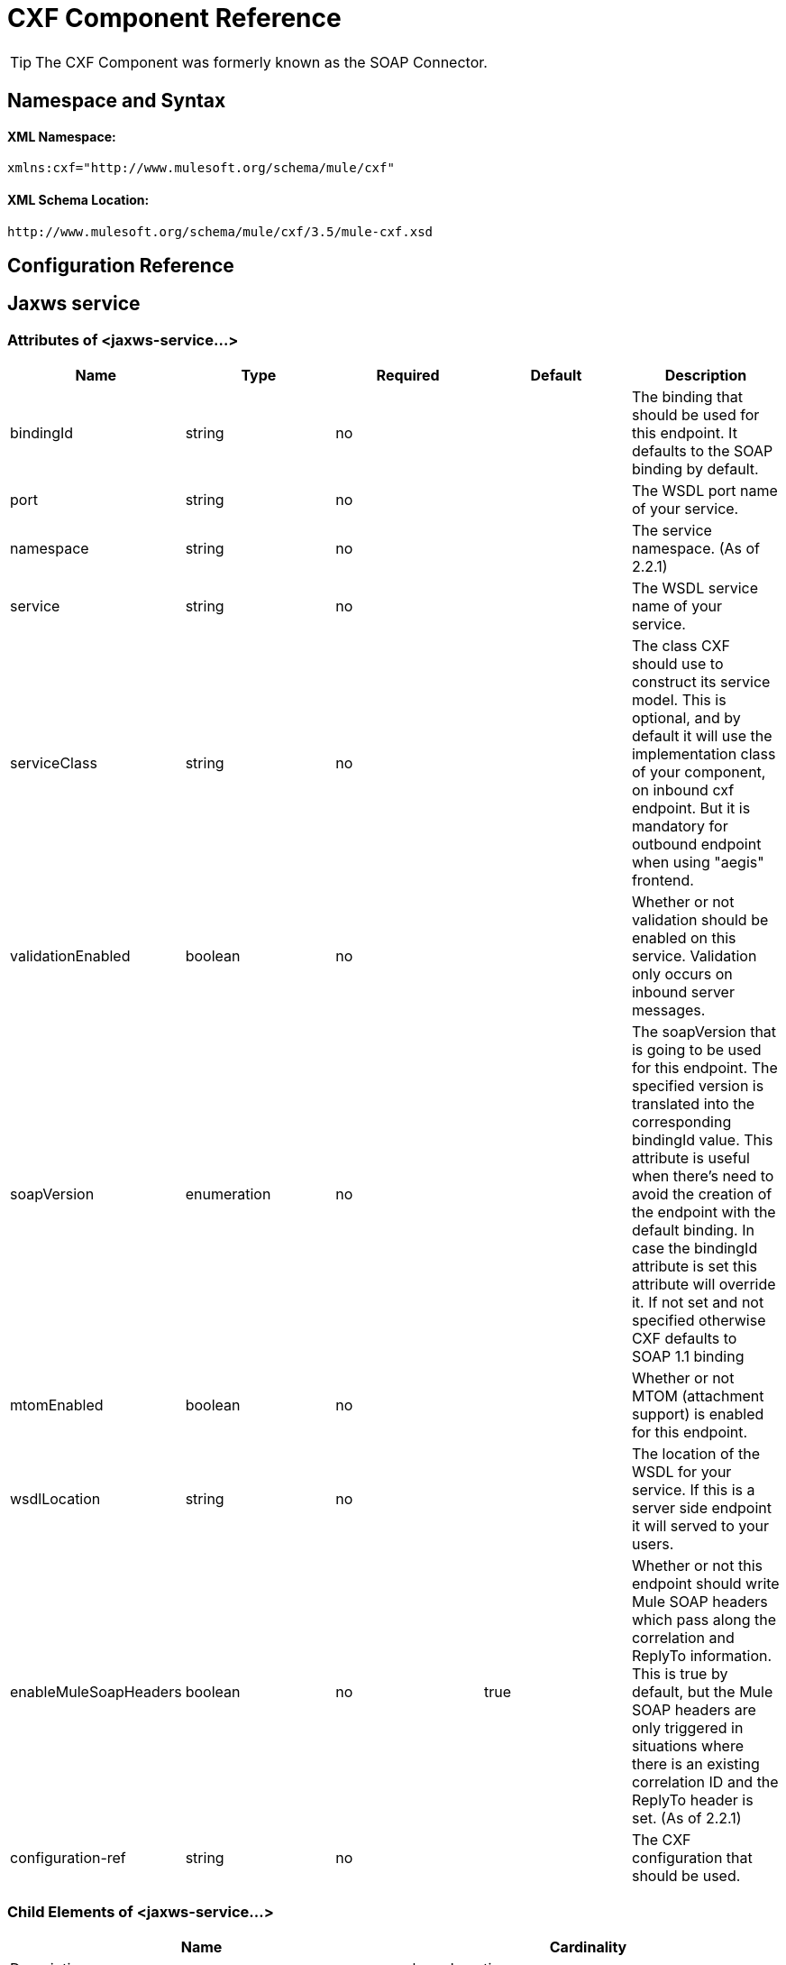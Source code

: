 = CXF Component Reference

[TIP]
The CXF Component was formerly known as the SOAP Connector.

== Namespace and Syntax

==== XML Namespace:

[source, xml, linenums]
----
xmlns:cxf="http://www.mulesoft.org/schema/mule/cxf"
----

==== XML Schema Location:

[source]
----
http://www.mulesoft.org/schema/mule/cxf/3.5/mule-cxf.xsd
----

== Configuration Reference

== Jaxws service

=== Attributes of <jaxws-service...>

[width="100%",cols="20%,20%,20%,20%,20%",options="header",]
|===
|Name |Type |Required |Default |Description
|bindingId |string |no |  |The binding that should be used for this endpoint. It defaults to the SOAP binding by default.
|port |string |no |  |The WSDL port name of your service.
|namespace |string |no |  |The service namespace. (As of 2.2.1)
|service |string |no |  |The WSDL service name of your service.
|serviceClass |string |no |  |The class CXF should use to construct its service model. This is optional, and by default it will use the implementation class of your component, on inbound cxf endpoint. But it is mandatory for outbound endpoint when using "aegis" frontend.
|validationEnabled |boolean |no |  |Whether or not validation should be enabled on this service. Validation only occurs on inbound server messages.
|soapVersion |enumeration |no |  |The soapVersion that is going to be used for this endpoint. The specified version is translated into the corresponding bindingId value. This attribute is useful when there's need to avoid the creation of the endpoint with the default binding. In case the bindingId attribute is set this attribute will override it. If not set and not specified otherwise CXF defaults to SOAP 1.1 binding
|mtomEnabled |boolean |no |  |Whether or not MTOM (attachment support) is enabled for this endpoint.
|wsdlLocation |string |no |  |The location of the WSDL for your service. If this is a server side endpoint it will served to your users.
|enableMuleSoapHeaders |boolean |no |true |Whether or not this endpoint should write Mule SOAP headers which pass along the correlation and ReplyTo information. This is true by default, but the Mule SOAP headers are only triggered in situations where there is an existing correlation ID and the ReplyTo header is set. (As of 2.2.1)
|configuration-ref |string |no |  |The CXF configuration that should be used.
|===

=== Child Elements of <jaxws-service...>

[cols=",",options="header"]
|===
|Name |Cardinality |Description
|schemaLocations
|0..1
|
|ws-security
|0..1
|Configuration to enable WS-Security
|properties
|0..1
|Additional properties for this service.
|abstract-databinding
|0..1
|The databinding implementation that should be used. By default, this is JAXB for the JAX-WS frontend and Aegis for the simple frontend. A placeholder for arbitrary extensions as children of the 'mule' element. Other transports and modules can extend this if they need to add global elements to the configuration (but consider the more specific elements like abstract-connector first).
|features
|0..1
|Any CXF features you want to apply to the client/server. See the CXF documentation for more information on features.
|inInterceptors
|0..1
|Additional incoming interceptors for this service.
|inFaultInterceptors
|0..1
|Additional incoming fault interceptors.
|outInterceptors
|0..1
|Additional outgoing interceptors.
|outFaultInterceptors
|0..1
|Additional outgoing fault interceptors.
|===

== Proxy service

=== Attributes of <proxy-service...>

[width="100%",cols="20%,20%,20%,20%,20%",options="header",]
|===
|Name |Type |Required |Default |Description
|bindingId |string |no |  |The binding that should be used for this endpoint. It defaults to the SOAP binding by default.
|port |string |no |  |The WSDL port name of your service.
|namespace |string |no |  |The service namespace. (As of 2.2.1)
|service |string |no |  |The WSDL service name of your service.
|serviceClass |string |no |  |The class CXF should use to construct its service model. This is optional, and by default it will use the implementation class of your component, on inbound cxf endpoint. But it is mandatory for outbound endpoint when using "aegis" frontend.
|validationEnabled |boolean |no |  |Whether or not validation should be enabled on this service. Validation only occurs on inbound server messages.
|soapVersion |enumeration |no |  |The soapVersion that is going to be used for this endpoint. The specified version is translated into the corresponding bindingId value. This attribute is useful when there's need to avoid the creation of the endpoint with the default binding. In case the bindingId attribute is set this attribute will override it. If not set and not specified otherwise CXF defaults to SOAP 1.1 binding
|mtomEnabled |boolean |no |  |Whether or not MTOM (attachment support) is enabled for this endpoint.
|wsdlLocation |string |no |  |The location of the WSDL for your service. If this is a server side endpoint it will served to your users.
|enableMuleSoapHeaders |boolean |no |true |Whether or not this endpoint should write Mule SOAP headers which pass along the correlation and ReplyTo information. This is true by default, but the Mule SOAP headers are only triggered in situations where there is an existing correlation ID and the ReplyTo header is set. (As of 2.2.1)
|configuration-ref |string |no |  |The CXF configuration that should be used.
|payload |enumeration |no |  |Whether the whole SOAP Envelope, or just the body contents should be sent when in proxy mode.
|===

=== Child Elements of <proxy-service...>

[cols=",",options="header"]
|===
|Name |Cardinality |Description
|schemaLocations
|0..1
|ws-security
|0..1
|Configuration to enable WS-Security
|properties
|0..1
|Additional properties for this service.
|abstract-databinding
|0..1
|The databinding implementation that should be used. By default, this is JAXB for the JAX-WS frontend and Aegis for the simple frontend. A placeholder for arbitrary extensions as children of the 'mule' element. Other transports and modules can extend this if they need to add global elements to the configuration (but consider the more specific elements like abstract-connector first).
|features
|0..1
|Any CXF features you want to apply to the client/server. See the CXF documentation for more information on features.
|inInterceptors
|0..1
|Additional incoming interceptors for this service.
|inFaultInterceptors
|0..1
|Additional incoming fault interceptors.
|outInterceptors
|0..1
|Additional outgoing interceptors.
|outFaultInterceptors
|0..1
|Additional outgoing fault interceptors.
|===

== Simple service

=== Attributes of <simple-service...>

[width="100%",cols="20%,20%,20%,20%,20%",options="header",]
|===
|Name |Type |Required |Default |Description
|bindingId |string |no |  |The binding that should be used for this endpoint. It defaults to the SOAP binding by default.
|port |string |no |  |The WSDL port name of your service.
|namespace |string |no |  |The service namespace. (As of 2.2.1)
|service |string |no |  |The WSDL service name of your service.
|serviceClass |string |no |  |The class CXF should use to construct its service model. This is optional, and by default it will use the implementation class of your component, on inbound cxf endpoint. But it is mandatory for outbound endpoint when using "aegis" frontend.
|validationEnabled |boolean |no |  |Whether or not validation should be enabled on this service. Validation only occurs on inbound server messages.
|soapVersion |enumeration |no |  |The soapVersion that is going to be used for this endpoint. The specified version is translated into the corresponding bindingId value. This attribute is useful when there's need to avoid the creation of the endpoint with the default binding. In case the bindingId attribute is set this attribute will override it. If not set and not specified otherwise CXF defaults to SOAP 1.1 binding
|mtomEnabled |boolean |no |  |Whether or not MTOM (attachment support) is enabled for this endpoint.
|wsdlLocation |string |no |  |The location of the WSDL for your service. If this is a server side endpoint it will served to your users.
|enableMuleSoapHeaders |boolean |no |true |Whether or not this endpoint should write Mule SOAP headers which pass along the correlation and ReplyTo information. This is true by default, but the Mule SOAP headers are only triggered in situations where there is an existing correlation ID and the ReplyTo header is set. (As of 2.2.1)
|configuration-ref |string |no |  |The CXF configuration that should be used.
|===

=== Child Elements of <simple-service...>

[cols=",",options="header"]
|===
|Name |Cardinality |Description
|schemaLocations
|0..1
|
|ws-security
|0..1
|Configuration to enable WS-Security
|properties
|0..1
|Additional properties for this service.
|abstract-databinding
|0..1
|The databinding implementation that should be used. By default, this is JAXB for the JAX-WS frontend and Aegis for the simple frontend. A placeholder for arbitrary extensions as children of the 'mule' element. Other transports and modules can extend this if they need to add global elements to the configuration (but consider the more specific elements like abstract-connector first).
|features
|0..1
|Any CXF features you want to apply to the client/server. See the CXF documentation for more information on features.
|inInterceptors
|0..1
|Additional incoming interceptors for this service.
|inFaultInterceptors
|0..1
|Additional incoming fault interceptors.
|outInterceptors
|0..1
|Additional outgoing interceptors.
|outFaultInterceptors
|0..1
|Additional outgoing fault interceptors.
|===

== Proxy client

=== Attributes of <proxy-client...>

[width="100%",cols="20%,20%,20%,20%,20%",options="header",]
|===
|Name |Type |Required |Default |Description
|soapVersion |enumeration |no |  |The soapVersion that is going to be used for this endpoint. The specified version is translated into the corresponding bindingId value. This attribute is useful when there's need to avoid the creation of the endpoint with the default binding. In case the bindingId attribute is set this attribute will override it. If not set and not specified otherwise CXF defaults to SOAP 1.1 binding
|mtomEnabled |boolean |no |  |Whether or not MTOM (attachment support) is enabled for this endpoint.
|wsdlLocation |string |no |  |The location of the WSDL for your service. If this is a server side endpoint it will served to your users.
|enableMuleSoapHeaders |boolean |no |true |Whether or not this endpoint should write Mule SOAP headers which pass along the correlation and ReplyTo information. This is true by default, but the Mule SOAP headers are only triggered in situations where there is an existing correlation ID and the ReplyTo header is set. (As of 2.2.1)
|configuration-ref |string |no |  |The CXF configuration that should be used.
|serviceClass |string |no |  |The class CXF should use to construct its service model for the client.
|decoupledEndpoint |string |no |  |The reply to endpoint for clients which have WS-Addressing enabled.
|operation |string |no |  |The operation you want to invoke on the outbound endpoint.
|port |string |no |  |The WSDL port you want to use to communicate with the service.
|payload |enumeration |no |  |Whether the whole SOAP Envelope, or just the body contents should be sent when in proxy mode.
|===

=== Child Elements of <proxy-client...>

[cols=",",options="header"]
|===
|Name |Cardinality |Description
|ws-security
|0..1
|
|properties
|0..1
|Additional properties for this service.
|abstract-databinding
|0..1
|The databinding implementation that should be used. By default, this is JAXB for the JAX-WS frontend and Aegis for the simple frontend. A placeholder for arbitrary extensions as children of the 'mule' element. Other transports and modules can extend this if they need to add global elements to the configuration (but consider the more specific elements like abstract-connector first).
|features
|0..1
|Any CXF features you want to apply to the client/server. See the CXF documentation for more information on features.
|inInterceptors
|0..1
|Additional incoming interceptors for this service.
|inFaultInterceptors
|0..1
|Additional incoming fault interceptors.
|outInterceptors
|0..1
|Additional outgoing interceptors.
|outFaultInterceptors
|0..1
|Additional outgoing fault interceptors.
|===

== Simple client

=== Attributes of <simple-client...>

[width="100%",cols="20%,20%,20%,20%,20%",options="header",]
|===
|Name |Type |Required |Default |Description
|soapVersion |enumeration |no |  |The soapVersion that is going to be used for this endpoint. The specified version is translated into the corresponding bindingId value. This attribute is useful when there's need to avoid the creation of the endpoint with the default binding. In case the bindingId attribute is set this attribute will override it. If not set and not specified otherwise CXF defaults to SOAP 1.1 binding
|mtomEnabled |boolean |no |  |Whether or not MTOM (attachment support) is enabled for this endpoint.
|wsdlLocation |string |no |  |The location of the WSDL for your service. If this is a server side endpoint it will served to your users.
|enableMuleSoapHeaders |boolean |no |true |Whether or not this endpoint should write Mule SOAP headers which pass along the correlation and ReplyTo information. This is true by default, but the Mule SOAP headers are only triggered in situations where there is an existing correlation ID and the ReplyTo header is set. (As of 2.2.1)
|configuration-ref |string |no |  |The CXF configuration that should be used.
|serviceClass |string |no |  |The class CXF should use to construct its service model for the client.
|decoupledEndpoint |string |no |  |The reply to endpoint for clients which have WS-Addressing enabled.
|operation |string |no |  |The operation you want to invoke on the outbound endpoint.
|===

=== Child Elements of <simple-client...>

[cols=",",options="header"]
|===
|Name |Cardinality |Description
|ws-security
|0..1
|
|properties
|0..1
|Additional properties for this service.
|abstract-databinding
|0..1
|The databinding implementation that should be used. By default, this is JAXB for the JAX-WS frontend and Aegis for the simple frontend. A placeholder for arbitrary extensions as children of the 'mule' element. Other transports and modules can extend this if they need to add global elements to the configuration (but consider the more specific elements like abstract-connector first).
|features
|0..1
|Any CXF features you want to apply to the client/server. See the CXF documentation for more information on features.
|inInterceptors
|0..1
|Additional incoming interceptors for this service.
|inFaultInterceptors
|0..1
|Additional incoming fault interceptors.
|outInterceptors
|0..1
|Additional outgoing interceptors.
|outFaultInterceptors
|0..1
|Additional outgoing fault interceptors.
|===

== Databinding

[cols=",",options="header"]
|===
|Element |Attributes |Child Element
|`aegis-databinding`
|none
|`beans:property`  +
Spring property element for custom configuration. +
Cardinality: 0..*
|`jaxb-databinding`
|none
|
|`source-databinding`
|none
|
|`jibx-databinding`
|none
|
|`stax-databinding`
|none
|
|===

== Ws security

=== Attributes of <ws-security...>

[width="100%",cols="20%,20%,20%,20%,20%",options="header",]
|===
|Name |Type |Required |Default |Description
|name |string |no |  |Name of the WS-Security configuration
|ref |string |no |  |Reference to a WS-Security configuration
|===

=== Child Elements of <ws-security...>

[width="100%",cols="34%,33%,33%",options="header",]
|===
|Name |Cardinality |Description
|ws-config |0..1 |A map containing the WSS4J configuration. The entry key and value should map to the text strings in WSS4J's WSHandlerConstants and WSConstants. The key is the name of the element respecting Mule's naming format, it will be afterwards transformed to CamelCase to map the corresponding constants, e.g. password-callback-class will map to the constant passwordCallbackClass.
|===

== Ws security

Configuration to enable WS-Security

=== Attributes of <ws-security...>

[width="100%",cols="20%,20%,20%,20%,20%",options="header",]
|===
|Name |Type |Required |Default |Description
|name |string |no |  |Name of the WS-Security configuration
|ref |string |no |  |Reference to a WS-Security configuration
|===

=== Child Elements of <ws-security...>

[width="100%",cols="34%,33%,33%",options="header",]
|===
|Name |Cardinality |Description
|mule-security-manager |0..1 |A WSS4J Password validator which verifies username/password combinations against the Mule security manager. A WSS4J Password validator which verifies username/password combinations against the Mule security manager.
|ws-config |0..1 |A map containing the WSS4J configuration. The entry key and value should map to the text strings in WSS4J's WSHandlerConstants and WSConstants. The key is the name of the element respecting Mule's naming format, it will be afterwards transformed to CamelCase to map the corresponding constants, e.g. password-callback-class will map to the constant passwordCallbackClass.
|ws-custom-validator |0..1 |A list of validators that allows to override the default validators used to validate a received security token.
|===

=== WS-Security Validators

== Username token validator

Override UsernameToken validation providing a custom implementation of the Validator instance

=== Attributes of <username-token-validator...>

[width="100%",cols="20%,20%,20%,20%,20%",options="header",]
|===
|Name |Type |Required |Default |Description
|ref |  |yes |  |The custom validator instance to validate the tokens
|===

=== Child Elements of <username-token-validator...>

[width="100%",cols="34%,33%,33%",options="header",]
|===
|Name |Cardinality |Description
|===

== Saml1 token validator

Override SAML1 token validation providing a custom implementation of the Validator instance

=== Attributes of <saml1-token-validator...>

[width="100%",cols="20%,20%,20%,20%,20%",options="header",]
|===
|Name |Type |Required |Default |Description
|ref |  |yes |  |The custom validator instance to validate the tokens
|===

=== Child Elements of <saml1-token-validator...>

[width="100%",cols="34%,33%,33%",options="header",]
|===
|Name |Cardinality |Description
|===

== Saml2 token validator

Override SAML2 token validation providing a custom implementation of the Validator instance

=== Attributes of <saml2-token-validator...>

[width="100%",cols="20%,20%,20%,20%,20%",options="header",]
|===
|Name |Type |Required |Default |Description
|ref |  |yes |  |The custom validator instance to validate the tokens
|===

=== Child Elements of <saml2-token-validator...>

[width="100%",cols="34%,33%,33%",options="header",]
|===
|Name |Cardinality |Description
|===

== Timestamp token validator

Override Timestamp validation providing a custom implementation of the Validator instance

=== Attributes of <timestamp-token-validator...>

[width="100%",cols="20%,20%,20%,20%,20%",options="header",]
|===
|Name |Type |Required |Default |Description
|ref |  |yes |  |The custom validator instance to validate the tokens
|===

=== Child Elements of <timestamp-token-validator...>

[width="100%",cols="34%,33%,33%",options="header",]
|===
|Name |Cardinality |Description
|===

== Signature token validator

Override trust verification on a signature providing a custom implementation of the Validator instance

=== Attributes of <signature-token-validator...>

[width="100%",cols="20%,20%,20%,20%,20%",options="header",]
|===
|Name |Type |Required |Default |Description
|ref |  |yes |  |The custom validator instance to validate the tokens
|===

=== Child Elements of <signature-token-validator...>

[width="100%",cols="34%,33%,33%",options="header",]
|===
|Name |Cardinality |Description
|===

== Bst token validator

Override BinarySecurityToken validation providing a custom implementation of the Validator instance

=== Attributes of <bst-token-validator...>

[width="100%",cols="20%,20%,20%,20%,20%",options="header",]
|===
|Name |Type |Required |Default |Description
|ref |  |yes |  |The custom validator instance to validate the tokens
|===

=== Child Elements of <bst-token-validator...>

[width="100%",cols="34%,33%,33%",options="header",]
|===
|Name |Cardinality |Description
|===

== Schema

Access the http://www.mulesoft.org/docs/site/current3/schemadocs/namespaces/http_www_mulesoft_org_schema_mule_cxf/namespace-overview.html[schema file] for the SOAP Component.

== See Also

* Learn more about link:/docs/display/35X/Publishing+a+SOAP+API[publishing SOAP APIs] with Mule.
* Learn more about link:/docs/display/35X/Consuming+a+SOAP+API[consuming SOAP APIs] with Mule.
